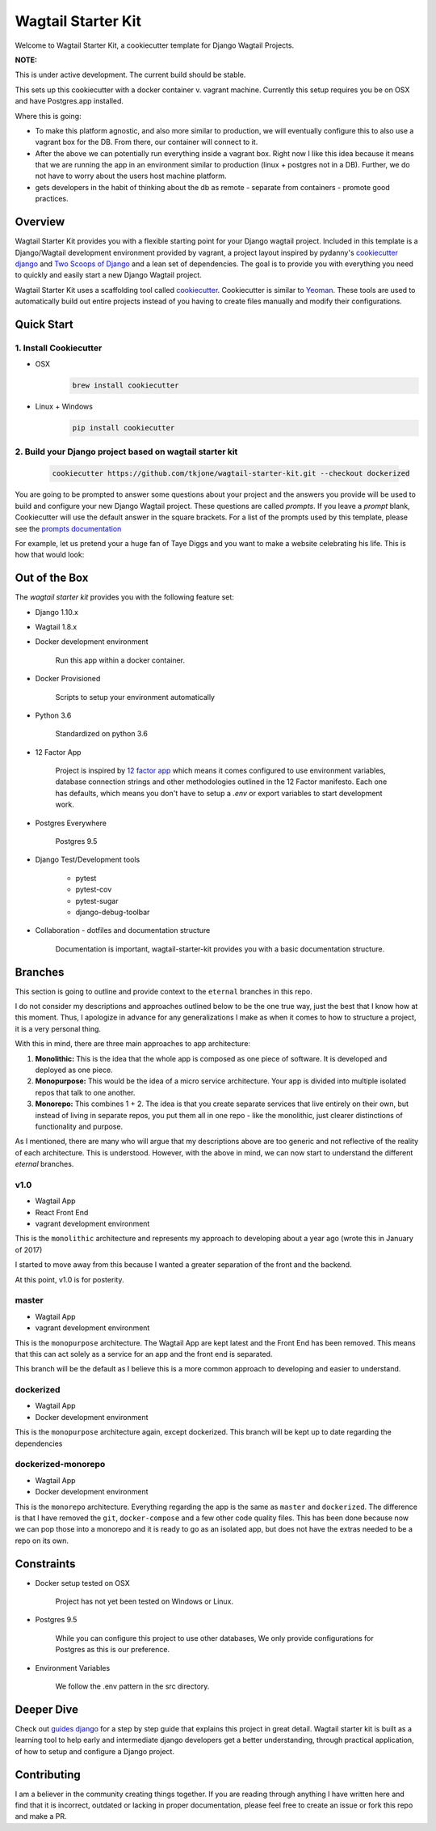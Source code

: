 *******************
Wagtail Starter Kit
*******************

Welcome to Wagtail Starter Kit, a cookiecutter template for Django Wagtail Projects.

**NOTE:**

This is under active development. The current build should be stable.

This sets up this cookiecutter with a docker container v. vagrant machine.  Currently this setup requires you be on OSX and have
Postgres.app installed.

Where this is going:

- To make this platform agnostic, and also more similar to production, we will eventually configure this to also use a vagrant box for the
  DB.  From there, our container will connect to it.
- After the above we can potentially run everything inside a vagrant box.  Right now I like this idea because it means that we are running the
  app in an environment similar to production (linux + postgres not in a DB).  Further, we do not have to worry about the users host machine platform.
- gets developers in the habit of thinking about the db as remote - separate from containers - promote good practices.


Overview
========

Wagtail Starter Kit provides you with a flexible starting point for your Django wagtail project.  Included in this template is a Django/Wagtail development environment provided by vagrant, a project layout inspired by pydanny's `cookiecutter django`_ and `Two Scoops of Django`_ and a lean set of dependencies.  The goal is to provide you with everything you need to quickly and easily start a new Django Wagtail project.

Wagtail Starter Kit uses a scaffolding tool called `cookiecutter`_.  Cookiecutter is similar to `Yeoman`_.  These tools are used to automatically build out entire projects instead of you having to create files manually and modify their configurations.

.. _cookiecutter django: https://github.com/pydanny/cookiecutter-django
.. _Two Scoops of Django: https://www.twoscoopspress.com/products/two-scoops-of-django-1-8
.. _Yeoman: http://yeoman.io/
.. _cookiecutter: https://cookiecutter.readthedocs.org/en/latest/index.html

Quick Start
===========

1. Install Cookiecutter
-----------------------

* OSX
   .. code-block:: bash

       brew install cookiecutter

* Linux + Windows
   .. code-block:: bash

       pip install cookiecutter

2. Build your Django project based on wagtail starter kit
---------------------------------------------------------

   .. code-block:: bash

       cookiecutter https://github.com/tkjone/wagtail-starter-kit.git --checkout dockerized

You are going to be prompted to answer some questions about your project and the answers you provide will be used to build and configure your new Django Wagtail project.  These questions are called `prompts`.  If you leave a `prompt` blank, Cookiecutter will use the default answer in the square brackets.  For a list of the prompts used by this template, please see the `prompts documentation`_

For example, let us pretend your a huge fan of Taye Diggs and you want to make a website celebrating his life.  This is how that would look:

.. image:: ./cookiecutter_example.gif


Out of the Box
==============

The `wagtail starter kit` provides you with the following feature set:


* Django 1.10.x

* Wagtail 1.8.x

* Docker development environment

    Run this app within a docker container.

* Docker Provisioned

    Scripts to setup your environment automatically

* Python 3.6

    Standardized on python 3.6

* 12 Factor App

    Project is inspired by `12 factor app`_ which means it comes configured to use environment variables, database connection strings and other methodologies outlined in the 12 Factor manifesto.  Each one has defaults, which means you don't have to setup a `.env` or export variables to start development work.

* Postgres Everywhere

    Postgres 9.5

* Django Test/Development tools

    * pytest
    * pytest-cov
    * pytest-sugar
    * django-debug-toolbar

* Collaboration - dotfiles and documentation structure

    Documentation is important, wagtail-starter-kit provides you with a basic documentation structure.

.. _12 factor app: http://12factor.net/


Branches
========

This section is going to outline and provide context to the ``eternal`` branches in this repo.

I do not consider my descriptions and approaches outlined below to be the one true way, just the best that I know how at this moment.  Thus,  I apologize in advance for any generalizations I make as when it comes to how to structure a project, it is a very personal thing.

With this in mind, there are three main approaches to app architecture:

1.  **Monolithic:**  This is the idea that the whole app is composed as one piece of software.  It is developed and deployed as one piece.

2. **Monopurpose:**  This would be the idea of a micro service architecture.  Your app is divided into multiple isolated repos that talk to one another.

3. **Monorepo:**  This combines 1 + 2.  The idea is that you create separate services that live entirely on their own, but instead of living in separate repos, you put them all in one repo - like the monolithic, just clearer distinctions of functionality and purpose.

As I mentioned, there are many who will argue that my descriptions above are too generic and not reflective of the reality of each architecture.  This is understood. However, with the above in mind, we can now start to understand the different `eternal` branches.

v1.0
----

- Wagtail App
- React Front End
- vagrant development environment

This is the ``monolithic`` architecture and represents my approach to developing about a year ago (wrote this in January of 2017)

I started to move away from this because I wanted a greater separation of the front and the backend.

At this point, v1.0 is for posterity.

master
------

- Wagtail App
- vagrant development environment

This is the ``monopurpose`` architecture.  The Wagtail App are kept latest and the Front End has been removed.  This means that this can act solely as a service for an app and the front end is separated.

This branch will be the default as I believe this is a more common approach to developing and easier to understand.

dockerized
----------

- Wagtail App
- Docker development environment

This is the ``monopurpose`` architecture again, except dockerized.
This branch will be kept up to date regarding the dependencies

dockerized-monorepo
-------------------

- Wagtail App
- Docker development environment

This is the ``monorepo`` architecture.  Everything regarding the app is the same as ``master`` and ``dockerized``.  The difference is that I have removed the ``git``, ``docker-compose`` and a few other code quality files.
This has been done because now we can pop those into a monorepo and it is ready to go as an isolated app, but does not have the extras needed to be a repo on its own.


Constraints
===========

* Docker setup tested on OSX

    Project has not yet been tested on Windows or Linux.

* Postgres 9.5

    While you can configure this project to use other databases, We only provide configurations for Postgres as this is our preference.

* Environment Variables

    We follow the .env pattern in the src directory.


Deeper Dive
===========

Check out `guides django`_ for a step by step guide that explains this project in great detail.  Wagtail starter kit is built as a learning tool to help early and intermediate django developers get a better understanding, through practical application, of how to setup and configure a Django project.

.. _guides django: https://github.com/tkjone/guides-django


Contributing
============

I am a believer in the community creating things together. If you are reading through anything I have written here and find that it is incorrect, outdated or lacking in proper documentation, please feel free to create an issue or fork this repo and make a PR.


.. _django roadmap: https://www.djangoproject.com/weblog/2015/jun/25/roadmap/
.. _prompts documentation: https://github.com/tkjone/wagtail-starter-kit/blob/master/docs/prompts.rst
